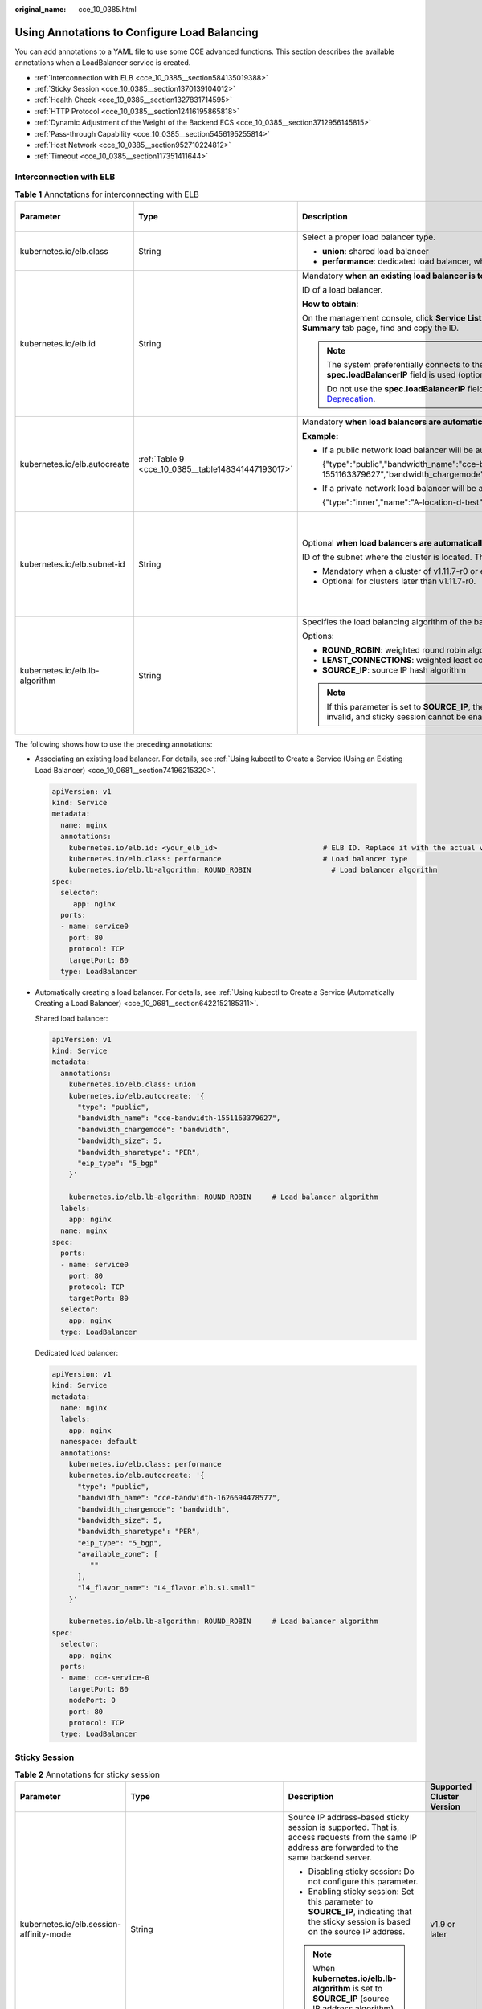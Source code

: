 :original_name: cce_10_0385.html

.. _cce_10_0385:

Using Annotations to Configure Load Balancing
=============================================

You can add annotations to a YAML file to use some CCE advanced functions. This section describes the available annotations when a LoadBalancer service is created.

-  :ref:`Interconnection with ELB <cce_10_0385__section584135019388>`
-  :ref:`Sticky Session <cce_10_0385__section1370139104012>`
-  :ref:`Health Check <cce_10_0385__section1327831714595>`
-  :ref:`HTTP Protocol <cce_10_0385__section12416195865818>`
-  :ref:`Dynamic Adjustment of the Weight of the Backend ECS <cce_10_0385__section3712956145815>`
-  :ref:`Pass-through Capability <cce_10_0385__section5456195255814>`
-  :ref:`Host Network <cce_10_0385__section952710224812>`
-  :ref:`Timeout <cce_10_0385__section117351411644>`

.. _cce_10_0385__section584135019388:

Interconnection with ELB
------------------------

.. table:: **Table 1** Annotations for interconnecting with ELB

   +--------------------------------+----------------------------------------------------+--------------------------------------------------------------------------------------------------------------------------------------------------------------------------------------------------------------------------------------------------------------------------------------------------------+------------------------------------------------+
   | Parameter                      | Type                                               | Description                                                                                                                                                                                                                                                                                            | Supported Cluster Version                      |
   +================================+====================================================+========================================================================================================================================================================================================================================================================================================+================================================+
   | kubernetes.io/elb.class        | String                                             | Select a proper load balancer type.                                                                                                                                                                                                                                                                    | v1.9 or later                                  |
   |                                |                                                    |                                                                                                                                                                                                                                                                                                        |                                                |
   |                                |                                                    | -  **union**: shared load balancer                                                                                                                                                                                                                                                                     |                                                |
   |                                |                                                    | -  **performance**: dedicated load balancer, which can be used only in clusters of v1.17 and later.                                                                                                                                                                                                    |                                                |
   +--------------------------------+----------------------------------------------------+--------------------------------------------------------------------------------------------------------------------------------------------------------------------------------------------------------------------------------------------------------------------------------------------------------+------------------------------------------------+
   | kubernetes.io/elb.id           | String                                             | Mandatory **when an existing load balancer is to be associated**.                                                                                                                                                                                                                                      | v1.9 or later                                  |
   |                                |                                                    |                                                                                                                                                                                                                                                                                                        |                                                |
   |                                |                                                    | ID of a load balancer.                                                                                                                                                                                                                                                                                 |                                                |
   |                                |                                                    |                                                                                                                                                                                                                                                                                                        |                                                |
   |                                |                                                    | **How to obtain**:                                                                                                                                                                                                                                                                                     |                                                |
   |                                |                                                    |                                                                                                                                                                                                                                                                                                        |                                                |
   |                                |                                                    | On the management console, click **Service List**, and choose **Networking** > **Elastic Load Balance**. Click the name of the target load balancer. On the **Summary** tab page, find and copy the ID.                                                                                                |                                                |
   |                                |                                                    |                                                                                                                                                                                                                                                                                                        |                                                |
   |                                |                                                    | .. note::                                                                                                                                                                                                                                                                                              |                                                |
   |                                |                                                    |                                                                                                                                                                                                                                                                                                        |                                                |
   |                                |                                                    |    The system preferentially connects to the load balancer based on the **kubernetes.io/elb.id** field. If this field is not specified, the **spec.loadBalancerIP** field is used (optional and available only in 1.23 and earlier versions).                                                          |                                                |
   |                                |                                                    |                                                                                                                                                                                                                                                                                                        |                                                |
   |                                |                                                    |    Do not use the **spec.loadBalancerIP** field to connect to the load balancer. This field will be discarded by Kubernetes. For details, see `Deprecation <https://github.com/kubernetes/kubernetes/blob/8f2371bcceff7962ddb4901c36536c6ff659755b/CHANGELOG/CHANGELOG-1.24.md#changes-by-kind-13>`__. |                                                |
   +--------------------------------+----------------------------------------------------+--------------------------------------------------------------------------------------------------------------------------------------------------------------------------------------------------------------------------------------------------------------------------------------------------------+------------------------------------------------+
   | kubernetes.io/elb.autocreate   | :ref:`Table 9 <cce_10_0385__table148341447193017>` | Mandatory **when load balancers are automatically created**.                                                                                                                                                                                                                                           | v1.9 or later                                  |
   |                                |                                                    |                                                                                                                                                                                                                                                                                                        |                                                |
   |                                |                                                    | **Example:**                                                                                                                                                                                                                                                                                           |                                                |
   |                                |                                                    |                                                                                                                                                                                                                                                                                                        |                                                |
   |                                |                                                    | -  If a public network load balancer will be automatically created, set this parameter to the following value:                                                                                                                                                                                         |                                                |
   |                                |                                                    |                                                                                                                                                                                                                                                                                                        |                                                |
   |                                |                                                    |    {"type":"public","bandwidth_name":"cce-bandwidth-1551163379627","bandwidth_chargemode":"bandwidth","bandwidth_size":5,"bandwidth_sharetype":"PER","eip_type":"5_bgp","name":"james"}                                                                                                                |                                                |
   |                                |                                                    |                                                                                                                                                                                                                                                                                                        |                                                |
   |                                |                                                    | -  If a private network load balancer will be automatically created, set this parameter to the following value:                                                                                                                                                                                        |                                                |
   |                                |                                                    |                                                                                                                                                                                                                                                                                                        |                                                |
   |                                |                                                    |    {"type":"inner","name":"A-location-d-test"}                                                                                                                                                                                                                                                         |                                                |
   +--------------------------------+----------------------------------------------------+--------------------------------------------------------------------------------------------------------------------------------------------------------------------------------------------------------------------------------------------------------------------------------------------------------+------------------------------------------------+
   | kubernetes.io/elb.subnet-id    | String                                             | Optional **when load balancers are automatically created**.                                                                                                                                                                                                                                            | Mandatory for versions earlier than v1.11.7-r0 |
   |                                |                                                    |                                                                                                                                                                                                                                                                                                        |                                                |
   |                                |                                                    | ID of the subnet where the cluster is located. The value can contain 1 to 100 characters.                                                                                                                                                                                                              | Discarded in versions later than v1.11.7-r0    |
   |                                |                                                    |                                                                                                                                                                                                                                                                                                        |                                                |
   |                                |                                                    | -  Mandatory when a cluster of v1.11.7-r0 or earlier is to be automatically created.                                                                                                                                                                                                                   |                                                |
   |                                |                                                    | -  Optional for clusters later than v1.11.7-r0.                                                                                                                                                                                                                                                        |                                                |
   +--------------------------------+----------------------------------------------------+--------------------------------------------------------------------------------------------------------------------------------------------------------------------------------------------------------------------------------------------------------------------------------------------------------+------------------------------------------------+
   | kubernetes.io/elb.lb-algorithm | String                                             | Specifies the load balancing algorithm of the backend server group. The default value is **ROUND_ROBIN**.                                                                                                                                                                                              | v1.9 or later                                  |
   |                                |                                                    |                                                                                                                                                                                                                                                                                                        |                                                |
   |                                |                                                    | Options:                                                                                                                                                                                                                                                                                               |                                                |
   |                                |                                                    |                                                                                                                                                                                                                                                                                                        |                                                |
   |                                |                                                    | -  **ROUND_ROBIN**: weighted round robin algorithm                                                                                                                                                                                                                                                     |                                                |
   |                                |                                                    | -  **LEAST_CONNECTIONS**: weighted least connections algorithm                                                                                                                                                                                                                                         |                                                |
   |                                |                                                    | -  **SOURCE_IP**: source IP hash algorithm                                                                                                                                                                                                                                                             |                                                |
   |                                |                                                    |                                                                                                                                                                                                                                                                                                        |                                                |
   |                                |                                                    | .. note::                                                                                                                                                                                                                                                                                              |                                                |
   |                                |                                                    |                                                                                                                                                                                                                                                                                                        |                                                |
   |                                |                                                    |    If this parameter is set to **SOURCE_IP**, the weight setting (**weight** field) of backend servers bound to the backend server group is invalid, and sticky session cannot be enabled.                                                                                                             |                                                |
   +--------------------------------+----------------------------------------------------+--------------------------------------------------------------------------------------------------------------------------------------------------------------------------------------------------------------------------------------------------------------------------------------------------------+------------------------------------------------+

The following shows how to use the preceding annotations:

-  Associating an existing load balancer. For details, see :ref:`Using kubectl to Create a Service (Using an Existing Load Balancer) <cce_10_0681__section74196215320>`.

   .. code-block::

      apiVersion: v1
      kind: Service
      metadata:
        name: nginx
        annotations:
          kubernetes.io/elb.id: <your_elb_id>                         # ELB ID. Replace it with the actual value.
          kubernetes.io/elb.class: performance                        # Load balancer type
          kubernetes.io/elb.lb-algorithm: ROUND_ROBIN                   # Load balancer algorithm
      spec:
        selector:
           app: nginx
        ports:
        - name: service0
          port: 80
          protocol: TCP
          targetPort: 80
        type: LoadBalancer

-  Automatically creating a load balancer. For details, see :ref:`Using kubectl to Create a Service (Automatically Creating a Load Balancer) <cce_10_0681__section6422152185311>`.

   Shared load balancer:

   .. code-block::

      apiVersion: v1
      kind: Service
      metadata:
        annotations:
          kubernetes.io/elb.class: union
          kubernetes.io/elb.autocreate: '{
            "type": "public",
            "bandwidth_name": "cce-bandwidth-1551163379627",
            "bandwidth_chargemode": "bandwidth",
            "bandwidth_size": 5,
            "bandwidth_sharetype": "PER",
            "eip_type": "5_bgp"
          }'

          kubernetes.io/elb.lb-algorithm: ROUND_ROBIN     # Load balancer algorithm
        labels:
          app: nginx
        name: nginx
      spec:
        ports:
        - name: service0
          port: 80
          protocol: TCP
          targetPort: 80
        selector:
          app: nginx
        type: LoadBalancer

   Dedicated load balancer:

   .. code-block::

      apiVersion: v1
      kind: Service
      metadata:
        name: nginx
        labels:
          app: nginx
        namespace: default
        annotations:
          kubernetes.io/elb.class: performance
          kubernetes.io/elb.autocreate: '{
            "type": "public",
            "bandwidth_name": "cce-bandwidth-1626694478577",
            "bandwidth_chargemode": "bandwidth",
            "bandwidth_size": 5,
            "bandwidth_sharetype": "PER",
            "eip_type": "5_bgp",
            "available_zone": [
               ""
            ],
            "l4_flavor_name": "L4_flavor.elb.s1.small"
          }'

          kubernetes.io/elb.lb-algorithm: ROUND_ROBIN     # Load balancer algorithm
      spec:
        selector:
          app: nginx
        ports:
        - name: cce-service-0
          targetPort: 80
          nodePort: 0
          port: 80
          protocol: TCP
        type: LoadBalancer

.. _cce_10_0385__section1370139104012:

Sticky Session
--------------

.. table:: **Table 2** Annotations for sticky session

   +-------------------------------------------+---------------------------------------------------+--------------------------------------------------------------------------------------------------------------------------------------------------+---------------------------+
   | Parameter                                 | Type                                              | Description                                                                                                                                      | Supported Cluster Version |
   +===========================================+===================================================+==================================================================================================================================================+===========================+
   | kubernetes.io/elb.session-affinity-mode   | String                                            | Source IP address-based sticky session is supported. That is, access requests from the same IP address are forwarded to the same backend server. | v1.9 or later             |
   |                                           |                                                   |                                                                                                                                                  |                           |
   |                                           |                                                   | -  Disabling sticky session: Do not configure this parameter.                                                                                    |                           |
   |                                           |                                                   | -  Enabling sticky session: Set this parameter to **SOURCE_IP**, indicating that the sticky session is based on the source IP address.           |                           |
   |                                           |                                                   |                                                                                                                                                  |                           |
   |                                           |                                                   | .. note::                                                                                                                                        |                           |
   |                                           |                                                   |                                                                                                                                                  |                           |
   |                                           |                                                   |    When **kubernetes.io/elb.lb-algorithm** is set to **SOURCE_IP** (source IP address algorithm), sticky session cannot be enabled.              |                           |
   +-------------------------------------------+---------------------------------------------------+--------------------------------------------------------------------------------------------------------------------------------------------------+---------------------------+
   | kubernetes.io/elb.session-affinity-option | :ref:`Table 12 <cce_10_0385__table3340195463412>` | Sticky session timeout.                                                                                                                          | v1.9 or later             |
   +-------------------------------------------+---------------------------------------------------+--------------------------------------------------------------------------------------------------------------------------------------------------+---------------------------+

The following shows how to use the preceding annotations:

.. code-block::

   apiVersion: v1
   kind: Service
   metadata:
     name: nginx
     annotations:
       kubernetes.io/elb.id: <your_elb_id>                         # ELB ID. Replace it with the actual value.
       kubernetes.io/elb.class: union                   # Load balancer type
       kubernetes.io/elb.session-affinity-mode: SOURCE_IP          # The sticky session type is source IP address.
       kubernetes.io/elb.session-affinity-option: '{"persistence_timeout": "30"}'     # Stickiness duration (min)
   spec:
     selector:
        app: nginx
     ports:
     - name: service0
       port: 80
       protocol: TCP
       targetPort: 80
     type: LoadBalancer

.. _cce_10_0385__section1327831714595:

Health Check
------------

.. table:: **Table 3** Annotations for health check

   +----------------------------------------+----------------------------------------------------+------------------------------------------------------------------------------------------------------------------------------------------------------------------+---------------------------+
   | Parameter                              | Type                                               | Description                                                                                                                                                      | Supported Cluster Version |
   +========================================+====================================================+==================================================================================================================================================================+===========================+
   | kubernetes.io/elb.health-check-flag    | String                                             | Whether to enable the ELB health check.                                                                                                                          | v1.9 or later             |
   |                                        |                                                    |                                                                                                                                                                  |                           |
   |                                        |                                                    | -  Enabling health check: Leave blank this parameter or set it to **on**.                                                                                        |                           |
   |                                        |                                                    | -  Disabling health check: Set this parameter to **off**.                                                                                                        |                           |
   |                                        |                                                    |                                                                                                                                                                  |                           |
   |                                        |                                                    | If this parameter is enabled, the :ref:`kubernetes.io/elb.health-check-option <cce_10_0385__table19192143412319>` field must also be specified at the same time. |                           |
   +----------------------------------------+----------------------------------------------------+------------------------------------------------------------------------------------------------------------------------------------------------------------------+---------------------------+
   | kubernetes.io/elb.health-check-option  | :ref:`Table 10 <cce_10_0385__table19192143412319>` | ELB health check configuration items.                                                                                                                            | v1.9 or later             |
   +----------------------------------------+----------------------------------------------------+------------------------------------------------------------------------------------------------------------------------------------------------------------------+---------------------------+
   | kubernetes.io/elb.health-check-options | :ref:`Table 11 <cce_10_0385__table33328411456>`    | ELB health check configuration item. Each Service port can be configured separately, and you can configure only some ports.                                      | v1.19.16-r5 or later      |
   |                                        |                                                    |                                                                                                                                                                  |                           |
   |                                        |                                                    | .. note::                                                                                                                                                        | v1.21.8-r0 or later       |
   |                                        |                                                    |                                                                                                                                                                  |                           |
   |                                        |                                                    |    **kubernetes.io/elb.health-check-option** and **kubernetes.io/elb.health-check-options** cannot be configured at the same time.                               | v1.23.6-r0 or later       |
   |                                        |                                                    |                                                                                                                                                                  |                           |
   |                                        |                                                    |                                                                                                                                                                  | v1.25.2-r0 or later       |
   +----------------------------------------+----------------------------------------------------+------------------------------------------------------------------------------------------------------------------------------------------------------------------+---------------------------+

-  The following shows how to use **kubernetes.io/elb.health-check-option**:

   .. code-block::

      apiVersion: v1
      kind: Service
      metadata:
        name: nginx
        annotations:
          kubernetes.io/elb.id: <your_elb_id>                         # ELB ID. Replace it with the actual value.
          kubernetes.io/elb.class: union                   # Load balancer type
          kubernetes.io/elb.health-check-flag: 'on'                   # Enable the ELB health check function.
          kubernetes.io/elb.health-check-option: '{
            "protocol":"TCP",
            "delay":"5",
            "timeout":"10",
            "max_retries":"3"
          }'
      spec:
        selector:
           app: nginx
        ports:
        - name: service0
          port: 80
          protocol: TCP
          targetPort: 80
        type: LoadBalancer

-  For details about how to use **kubernetes.io/elb.health-check-options**, see :ref:`Configuring Health Check for Multiple Ports <cce_10_0684>`.

.. _cce_10_0385__section12416195865818:

HTTP Protocol
-------------

.. table:: **Table 4** Annotations for using HTTP protocols

   +---------------------------------+--------+--------------------------------------------------------------+---------------------------+
   | Parameter                       | Type   | Description                                                  | Supported Cluster Version |
   +=================================+========+==============================================================+===========================+
   | kubernetes.io/elb.protocol-port | String | Layer-7 forwarding configuration port used by the Service.   | v1.19.16 or later         |
   +---------------------------------+--------+--------------------------------------------------------------+---------------------------+
   | kubernetes.io/elb.cert-id       | String | HTTP certificate used by the Service for Layer-7 forwarding. | v1.19.16 or later         |
   +---------------------------------+--------+--------------------------------------------------------------+---------------------------+

For details about the application scenarios, see :ref:`Service Using HTTP <cce_10_0683>`.

.. _cce_10_0385__section3712956145815:

Dynamic Adjustment of the Weight of the Backend ECS
---------------------------------------------------

.. table:: **Table 5** Annotations for dynamically adjusting the weight of the backend ECS

   +-----------------------------------+-----------------+-------------------------------------------------------------------------------------------------------------------------------------+---------------------------+
   | Parameter                         | Type            | Description                                                                                                                         | Supported Cluster Version |
   +===================================+=================+=====================================================================================================================================+===========================+
   | kubernetes.io/elb.adaptive-weight | String          | Dynamically adjusts the weight of the load balancer backend ECS based on pods. The requests received by each pod are more balanced. | v1.21 or later            |
   |                                   |                 |                                                                                                                                     |                           |
   |                                   |                 | -  **true**: enabled                                                                                                                |                           |
   |                                   |                 | -  **false**: disabled                                                                                                              |                           |
   |                                   |                 |                                                                                                                                     |                           |
   |                                   |                 | This parameter applies only to clusters of v1.21 or later and is invalid in passthrough networking.                                 |                           |
   +-----------------------------------+-----------------+-------------------------------------------------------------------------------------------------------------------------------------+---------------------------+

The following shows how to use the preceding annotations:

.. code-block::

   apiVersion: v1
   kind: Service
   metadata:
     name: nginx
     annotations:
       kubernetes.io/elb.id: <your_elb_id>                         # ELB ID. Replace it with the actual value.
       kubernetes.io/elb.class: union                   # Load balancer type
       kubernetes.io/elb.adaptive-weight: 'true'                   # Enable dynamic adjustment of the weight of the backend ECS.
   spec:
     selector:
        app: nginx
     ports:
     - name: service0
       port: 80
       protocol: TCP
       targetPort: 80
     type: LoadBalancer

.. _cce_10_0385__section5456195255814:

Pass-through Capability
-----------------------

.. table:: **Table 6** Annotations for pass-through capability

   +--------------------------------+--------+--------------------------------------------------------------------------------------------------------+---------------------------+
   | Parameter                      | Type   | Description                                                                                            | Supported Cluster Version |
   +================================+========+========================================================================================================+===========================+
   | kubernetes.io/elb.pass-through | String | Whether the access requests from within the cluster to the Service pass through the ELB load balancer. | v1.19 or later            |
   +--------------------------------+--------+--------------------------------------------------------------------------------------------------------+---------------------------+

For details about the application scenarios, see :ref:`Enabling Passthrough Networking for LoadBalancer Services <cce_10_0355>`.

.. _cce_10_0385__section952710224812:

Host Network
------------

.. table:: **Table 7** Annotations for host network

   +-------------------------------+-----------------+------------------------------------------------------------------------------------------------------------------+---------------------------+
   | Parameter                     | Type            | Description                                                                                                      | Supported Cluster Version |
   +===============================+=================+==================================================================================================================+===========================+
   | kubernetes.io/hws-hostNetwork | String          | If the pod uses **hostNetwork**, the ELB forwards the request to the host network after this annotation is used. | v1.9 or later             |
   |                               |                 |                                                                                                                  |                           |
   |                               |                 | Options:                                                                                                         |                           |
   |                               |                 |                                                                                                                  |                           |
   |                               |                 | -  **true**: enabled                                                                                             |                           |
   |                               |                 | -  **false** (default): disabled                                                                                 |                           |
   +-------------------------------+-----------------+------------------------------------------------------------------------------------------------------------------+---------------------------+

The following shows how to use the preceding annotations:

.. code-block::

   apiVersion: v1
   kind: Service
   metadata:
     name: nginx
     annotations:
       kubernetes.io/elb.id: <your_elb_id>                         # ELB ID. Replace it with the actual value.
       kubernetes.io/elb.class: union                   # Load balancer type
       kubernetes.io/hws-hostNetwork: 'true'                     # The load balancer forwards the request to the host network.
   spec:
     selector:
        app: nginx
     ports:
     - name: service0
       port: 80
       protocol: TCP
       targetPort: 80
     type: LoadBalancer

.. _cce_10_0385__section117351411644:

Timeout
-------

.. table:: **Table 8** Annotation for configuring timeout

   +-------------------------------------+-----------------+------------------------------------------------------------------------------------------------------------------------------------------------------------------------------------------------------------------------------------------------------+-----------------------------------------------------------------+
   | Parameter                           | Type            | Description                                                                                                                                                                                                                                          | Supported Cluster Version                                       |
   +=====================================+=================+======================================================================================================================================================================================================================================================+=================================================================+
   | kubernetes.io/elb.keepalive_timeout | Integer         | Timeout for client connections. If there are no requests reaching the load balancer after the timeout duration elapses, the load balancer will disconnect the connection with the client and establish a new connection when there is a new request. | v1.19.16-r30, v1.21.10-r10, v1.23.8-r10, v1.25.3-r10, and later |
   |                                     |                 |                                                                                                                                                                                                                                                      |                                                                 |
   |                                     |                 | Value:                                                                                                                                                                                                                                               |                                                                 |
   |                                     |                 |                                                                                                                                                                                                                                                      |                                                                 |
   |                                     |                 | -  For TCP listeners, the value ranges from **10** to **4000** (in seconds). The default value is **300**.                                                                                                                                           |                                                                 |
   |                                     |                 | -  For HTTP, HTTPS, and TERMINATED_HTTPS listeners, the value ranges from **10** to **4000** (in seconds). The default value is **60**.                                                                                                              |                                                                 |
   |                                     |                 | -  For UDP listeners, this parameter does not take effect.                                                                                                                                                                                           |                                                                 |
   +-------------------------------------+-----------------+------------------------------------------------------------------------------------------------------------------------------------------------------------------------------------------------------------------------------------------------------+-----------------------------------------------------------------+

For details about the application scenarios, see :ref:`Configuring Timeout for a LoadBalancer Service <cce_10_0729>`.

Data Structure
--------------

.. _cce_10_0385__table148341447193017:

.. table:: **Table 9** Data structure of the **elb.autocreate** field

   +----------------------+---------------------------------------+------------------+----------------------------------------------------------------------------------------------------------------------------------------------------------------------------------------------------------------------------------------------------------------------------------------------------------------------------------------------------------------------------------+
   | Parameter            | Mandatory                             | Type             | Description                                                                                                                                                                                                                                                                                                                                                                      |
   +======================+=======================================+==================+==================================================================================================================================================================================================================================================================================================================================================================================+
   | name                 | No                                    | String           | Name of the automatically created load balancer.                                                                                                                                                                                                                                                                                                                                 |
   |                      |                                       |                  |                                                                                                                                                                                                                                                                                                                                                                                  |
   |                      |                                       |                  | The value can contain 1 to 64 characters. Only letters, digits, underscores (_), hyphens (-), and periods (.) are allowed.                                                                                                                                                                                                                                                       |
   |                      |                                       |                  |                                                                                                                                                                                                                                                                                                                                                                                  |
   |                      |                                       |                  | Default: **cce-lb+service.UID**                                                                                                                                                                                                                                                                                                                                                  |
   +----------------------+---------------------------------------+------------------+----------------------------------------------------------------------------------------------------------------------------------------------------------------------------------------------------------------------------------------------------------------------------------------------------------------------------------------------------------------------------------+
   | type                 | No                                    | String           | Network type of the load balancer.                                                                                                                                                                                                                                                                                                                                               |
   |                      |                                       |                  |                                                                                                                                                                                                                                                                                                                                                                                  |
   |                      |                                       |                  | -  **public**: public network load balancer                                                                                                                                                                                                                                                                                                                                      |
   |                      |                                       |                  | -  **inner**: private network load balancer                                                                                                                                                                                                                                                                                                                                      |
   |                      |                                       |                  |                                                                                                                                                                                                                                                                                                                                                                                  |
   |                      |                                       |                  | Default: **inner**                                                                                                                                                                                                                                                                                                                                                               |
   +----------------------+---------------------------------------+------------------+----------------------------------------------------------------------------------------------------------------------------------------------------------------------------------------------------------------------------------------------------------------------------------------------------------------------------------------------------------------------------------+
   | bandwidth_name       | Yes for public network load balancers | String           | Bandwidth name. The default value is **cce-bandwidth-*****\***.                                                                                                                                                                                                                                                                                                                  |
   |                      |                                       |                  |                                                                                                                                                                                                                                                                                                                                                                                  |
   |                      |                                       |                  | The value can contain 1 to 64 characters. Only letters, digits, underscores (_), hyphens (-), and periods (.) are allowed.                                                                                                                                                                                                                                                       |
   +----------------------+---------------------------------------+------------------+----------------------------------------------------------------------------------------------------------------------------------------------------------------------------------------------------------------------------------------------------------------------------------------------------------------------------------------------------------------------------------+
   | bandwidth_chargemode | No                                    | String           | Bandwidth mode.                                                                                                                                                                                                                                                                                                                                                                  |
   |                      |                                       |                  |                                                                                                                                                                                                                                                                                                                                                                                  |
   |                      |                                       |                  | -  **bandwidth**: billed by bandwidth                                                                                                                                                                                                                                                                                                                                            |
   |                      |                                       |                  | -  **traffic**: billed by traffic                                                                                                                                                                                                                                                                                                                                                |
   |                      |                                       |                  |                                                                                                                                                                                                                                                                                                                                                                                  |
   |                      |                                       |                  | Default: **bandwidth**                                                                                                                                                                                                                                                                                                                                                           |
   +----------------------+---------------------------------------+------------------+----------------------------------------------------------------------------------------------------------------------------------------------------------------------------------------------------------------------------------------------------------------------------------------------------------------------------------------------------------------------------------+
   | bandwidth_size       | Yes for public network load balancers | Integer          | Bandwidth size. The default value is 1 to 2000 Mbit/s. Configure this parameter based on the bandwidth range allowed in your region.                                                                                                                                                                                                                                             |
   |                      |                                       |                  |                                                                                                                                                                                                                                                                                                                                                                                  |
   |                      |                                       |                  | The minimum increment for bandwidth adjustment varies depending on the bandwidth range.                                                                                                                                                                                                                                                                                          |
   |                      |                                       |                  |                                                                                                                                                                                                                                                                                                                                                                                  |
   |                      |                                       |                  | -  The minimum increment is 1 Mbit/s if the allowed bandwidth does not exceed 300 Mbit/s.                                                                                                                                                                                                                                                                                        |
   |                      |                                       |                  | -  The minimum increment is 50 Mbit/s if the allowed bandwidth ranges from 300 Mbit/s to 1000 Mbit/s.                                                                                                                                                                                                                                                                            |
   |                      |                                       |                  | -  The minimum increment is 500 Mbit/s if the allowed bandwidth exceeds 1000 Mbit/s.                                                                                                                                                                                                                                                                                             |
   +----------------------+---------------------------------------+------------------+----------------------------------------------------------------------------------------------------------------------------------------------------------------------------------------------------------------------------------------------------------------------------------------------------------------------------------------------------------------------------------+
   | bandwidth_sharetype  | Yes for public network load balancers | String           | Bandwidth sharing mode.                                                                                                                                                                                                                                                                                                                                                          |
   |                      |                                       |                  |                                                                                                                                                                                                                                                                                                                                                                                  |
   |                      |                                       |                  | -  **PER**: dedicated bandwidth                                                                                                                                                                                                                                                                                                                                                  |
   +----------------------+---------------------------------------+------------------+----------------------------------------------------------------------------------------------------------------------------------------------------------------------------------------------------------------------------------------------------------------------------------------------------------------------------------------------------------------------------------+
   | eip_type             | Yes for public network load balancers | String           | EIP type.                                                                                                                                                                                                                                                                                                                                                                        |
   |                      |                                       |                  |                                                                                                                                                                                                                                                                                                                                                                                  |
   |                      |                                       |                  | -  **5_bgp**: dynamic BGP                                                                                                                                                                                                                                                                                                                                                        |
   |                      |                                       |                  |                                                                                                                                                                                                                                                                                                                                                                                  |
   |                      |                                       |                  | The specific type varies with regions. For details, see the EIP console.                                                                                                                                                                                                                                                                                                         |
   +----------------------+---------------------------------------+------------------+----------------------------------------------------------------------------------------------------------------------------------------------------------------------------------------------------------------------------------------------------------------------------------------------------------------------------------------------------------------------------------+
   | available_zone       | Yes                                   | Array of strings | AZ where the load balancer is located.                                                                                                                                                                                                                                                                                                                                           |
   |                      |                                       |                  |                                                                                                                                                                                                                                                                                                                                                                                  |
   |                      |                                       |                  | This parameter is available only for dedicated load balancers.                                                                                                                                                                                                                                                                                                                   |
   +----------------------+---------------------------------------+------------------+----------------------------------------------------------------------------------------------------------------------------------------------------------------------------------------------------------------------------------------------------------------------------------------------------------------------------------------------------------------------------------+
   | l4_flavor_name       | Yes                                   | String           | Flavor name of the layer-4 load balancer.                                                                                                                                                                                                                                                                                                                                        |
   |                      |                                       |                  |                                                                                                                                                                                                                                                                                                                                                                                  |
   |                      |                                       |                  | This parameter is available only for dedicated load balancers.                                                                                                                                                                                                                                                                                                                   |
   +----------------------+---------------------------------------+------------------+----------------------------------------------------------------------------------------------------------------------------------------------------------------------------------------------------------------------------------------------------------------------------------------------------------------------------------------------------------------------------------+
   | l7_flavor_name       | No                                    | String           | Flavor name of the layer-7 load balancer.                                                                                                                                                                                                                                                                                                                                        |
   |                      |                                       |                  |                                                                                                                                                                                                                                                                                                                                                                                  |
   |                      |                                       |                  | This parameter is available only for dedicated load balancers. The value of this parameter must be the same as that of **l4_flavor_name**, that is, both are elastic specifications or fixed specifications.                                                                                                                                                                     |
   +----------------------+---------------------------------------+------------------+----------------------------------------------------------------------------------------------------------------------------------------------------------------------------------------------------------------------------------------------------------------------------------------------------------------------------------------------------------------------------------+
   | elb_virsubnet_ids    | No                                    | Array of strings | Subnet where the backend server of the load balancer is located. If this parameter is left blank, the default cluster subnet is used. Load balancers occupy different number of subnet IP addresses based on their specifications. Therefore, you are not advised to use the subnet CIDR blocks of other resources (such as clusters and nodes) as the load balancer CIDR block. |
   |                      |                                       |                  |                                                                                                                                                                                                                                                                                                                                                                                  |
   |                      |                                       |                  | This parameter is available only for dedicated load balancers.                                                                                                                                                                                                                                                                                                                   |
   |                      |                                       |                  |                                                                                                                                                                                                                                                                                                                                                                                  |
   |                      |                                       |                  | Example:                                                                                                                                                                                                                                                                                                                                                                         |
   |                      |                                       |                  |                                                                                                                                                                                                                                                                                                                                                                                  |
   |                      |                                       |                  | .. code-block::                                                                                                                                                                                                                                                                                                                                                                  |
   |                      |                                       |                  |                                                                                                                                                                                                                                                                                                                                                                                  |
   |                      |                                       |                  |    "elb_virsubnet_ids": [                                                                                                                                                                                                                                                                                                                                                        |
   |                      |                                       |                  |       "14567f27-8ae4-42b8-ae47-9f847a4690dd"                                                                                                                                                                                                                                                                                                                                     |
   |                      |                                       |                  |     ]                                                                                                                                                                                                                                                                                                                                                                            |
   +----------------------+---------------------------------------+------------------+----------------------------------------------------------------------------------------------------------------------------------------------------------------------------------------------------------------------------------------------------------------------------------------------------------------------------------------------------------------------------------+

.. _cce_10_0385__table19192143412319:

.. table:: **Table 10** Data structure description of the **elb.health-check-option** field

   +-----------------+-----------------+-----------------+------------------------------------------------------------------------------------+
   | Parameter       | Mandatory       | Type            | Description                                                                        |
   +=================+=================+=================+====================================================================================+
   | delay           | No              | String          | Initial waiting time (in seconds) for starting the health check.                   |
   |                 |                 |                 |                                                                                    |
   |                 |                 |                 | Value range: 1 to 50. Default value: **5**                                         |
   +-----------------+-----------------+-----------------+------------------------------------------------------------------------------------+
   | timeout         | No              | String          | Health check timeout, in seconds.                                                  |
   |                 |                 |                 |                                                                                    |
   |                 |                 |                 | Value range: 1 to 50. Default value: **10**                                        |
   +-----------------+-----------------+-----------------+------------------------------------------------------------------------------------+
   | max_retries     | No              | String          | Maximum number of health check retries.                                            |
   |                 |                 |                 |                                                                                    |
   |                 |                 |                 | Value range: 1 to 10. Default value: **3**                                         |
   +-----------------+-----------------+-----------------+------------------------------------------------------------------------------------+
   | protocol        | No              | String          | Health check protocol.                                                             |
   |                 |                 |                 |                                                                                    |
   |                 |                 |                 | Value options: TCP or HTTP                                                         |
   +-----------------+-----------------+-----------------+------------------------------------------------------------------------------------+
   | path            | No              | String          | Health check URL. This parameter needs to be configured when the protocol is HTTP. |
   |                 |                 |                 |                                                                                    |
   |                 |                 |                 | Default value: **/**                                                               |
   |                 |                 |                 |                                                                                    |
   |                 |                 |                 | The value can contain 1 to 10,000 characters.                                      |
   +-----------------+-----------------+-----------------+------------------------------------------------------------------------------------+

.. _cce_10_0385__table33328411456:

.. table:: **Table 11** Data structure description of the **elb.health-check-options** field

   +---------------------+-----------------+-----------------+----------------------------------------------------------------------------------------------------------------------------------------------+
   | Parameter           | Mandatory       | Type            | Description                                                                                                                                  |
   +=====================+=================+=================+==============================================================================================================================================+
   | target_service_port | Yes             | String          | Port for health check specified by spec.ports. The value consists of the protocol and port number, for example, TCP:80.                      |
   +---------------------+-----------------+-----------------+----------------------------------------------------------------------------------------------------------------------------------------------+
   | monitor_port        | No              | String          | Re-specified port for health check. If this parameter is not specified, the service port is used by default.                                 |
   |                     |                 |                 |                                                                                                                                              |
   |                     |                 |                 | .. note::                                                                                                                                    |
   |                     |                 |                 |                                                                                                                                              |
   |                     |                 |                 |    Ensure that the port is in the listening state on the node where the pod is located. Otherwise, the health check result will be affected. |
   +---------------------+-----------------+-----------------+----------------------------------------------------------------------------------------------------------------------------------------------+
   | delay               | No              | String          | Initial waiting time (in seconds) for starting the health check.                                                                             |
   |                     |                 |                 |                                                                                                                                              |
   |                     |                 |                 | Value range: 1 to 50. Default value: **5**                                                                                                   |
   +---------------------+-----------------+-----------------+----------------------------------------------------------------------------------------------------------------------------------------------+
   | timeout             | No              | String          | Health check timeout, in seconds.                                                                                                            |
   |                     |                 |                 |                                                                                                                                              |
   |                     |                 |                 | Value range: 1 to 50. Default value: **10**                                                                                                  |
   +---------------------+-----------------+-----------------+----------------------------------------------------------------------------------------------------------------------------------------------+
   | max_retries         | No              | String          | Maximum number of health check retries.                                                                                                      |
   |                     |                 |                 |                                                                                                                                              |
   |                     |                 |                 | Value range: 1 to 10. Default value: **3**                                                                                                   |
   +---------------------+-----------------+-----------------+----------------------------------------------------------------------------------------------------------------------------------------------+
   | protocol            | No              | String          | Health check protocol.                                                                                                                       |
   |                     |                 |                 |                                                                                                                                              |
   |                     |                 |                 | Default value: protocol of the associated Service                                                                                            |
   |                     |                 |                 |                                                                                                                                              |
   |                     |                 |                 | Value options: TCP, UDP, or HTTP                                                                                                             |
   +---------------------+-----------------+-----------------+----------------------------------------------------------------------------------------------------------------------------------------------+
   | path                | No              | String          | Health check URL. This parameter needs to be configured when the protocol is **HTTP**.                                                       |
   |                     |                 |                 |                                                                                                                                              |
   |                     |                 |                 | Default value: **/**                                                                                                                         |
   |                     |                 |                 |                                                                                                                                              |
   |                     |                 |                 | The value can contain 1 to 10,000 characters.                                                                                                |
   +---------------------+-----------------+-----------------+----------------------------------------------------------------------------------------------------------------------------------------------+

.. _cce_10_0385__table3340195463412:

.. table:: **Table 12** Data structure of the **elb.session-affinity-option** field

   +---------------------+-----------------+-----------------+------------------------------------------------------------------------------------------------------------------------------+
   | Parameter           | Mandatory       | Type            | Description                                                                                                                  |
   +=====================+=================+=================+==============================================================================================================================+
   | persistence_timeout | Yes             | String          | Sticky session timeout, in minutes. This parameter is valid only when **elb.session-affinity-mode** is set to **SOURCE_IP**. |
   |                     |                 |                 |                                                                                                                              |
   |                     |                 |                 | Value range: 1 to 60. Default value: **60**                                                                                  |
   +---------------------+-----------------+-----------------+------------------------------------------------------------------------------------------------------------------------------+
